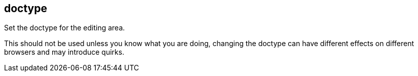 [[doctype]]
== doctype

Set the doctype for the editing area.

This should not be used unless you know what you are doing, changing the doctype can have different effects on different browsers and may introduce quirks.
